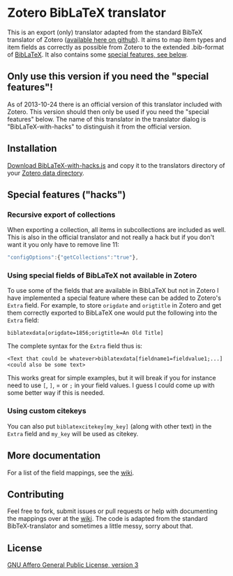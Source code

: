 * Zotero BibLaTeX translator
This is an export (only) translator adapted from the standard BibTeX translator of Zotero ([[https://github.com/zotero/translators][available here on github]]). It aims to map item types and item fields as correctly as possible from Zotero to the extended .bib-format of [[http://www.ctan.org/pkg/biblatex][BibLaTeX]]. It also contains some [[#special-features][special features, see below]].

** Only use this version if you need the "special features"!
As of 2013-10-24 there is an official version of this translator included with Zotero. This version should then only be used if you need the "special features" below. The name of this translator in the translator dialog is "BibLaTeX-with-hacks" to distinguish it from the official version.

** Installation
[[https://raw.github.com/andersjohansson/zotero-biblatex-translator/master/BibLaTeX-with-hacks.js][Download BibLaTeX-with-hacks.js]] and copy it to the translators directory of your [[http://www.zotero.org/support/zotero_data#locating_your_zotero_library][Zotero data directory]].

** Special features ("hacks")
*** Recursive export of collections
When exporting a collection, all items in subcollections are included as well. This is also in the official translator and not really a hack but if you don't want it you only have to remove line 11: 
#+BEGIN_SRC js
    "configOptions":{"getCollections":"true"},
#+END_SRC

*** Using special fields of BibLaTeX not available in Zotero
To use some of the fields that are available in BibLaTeX but not in Zotero I have implemented a special feature where these can be added to Zotero's =Extra= field. For example, to store =origdate= and =origtitle= in Zotero and get them correctly exported to BibLaTeX one would put the following into the =Extra= field:
: biblatexdata[origdate=1856;origtitle=An Old Title]
The complete syntax for the =Extra= field thus is:
: <Text that could be whatever>biblatexdata[fieldname1=fieldvalue1;...]<could also be some text>
This works great for simple examples, but it will break if you for instance need to use =[=, =]=, = or =;= in your field values. I guess I could come up with some better way if this is needed.

*** Using custom citekeys
You can also put =biblatexcitekey[my_key]= (along with other text) in the =Extra= field and =my_key= will be used as citekey.

** More documentation
For a list of the field mappings, see the [[https://github.com/andersjohansson/zotero-biblatex-translator/wiki][wiki]].

** Contributing
Feel free to fork, submit issues or pull requests or help with documenting the mappings over at the [[https://github.com/andersjohansson/zotero-biblatex-translator/wiki][wiki]]. The code is adapted from the standard BibTeX-translator and sometimes a little messy, sorry about that.

** License
[[http://www.gnu.org/licenses/agpl-3.0.html][GNU Affero General Public License, version 3]]
